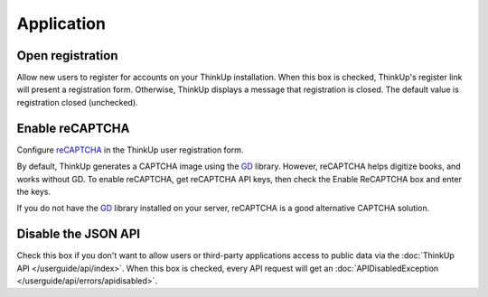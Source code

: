Application
===========

Open registration
-----------------

Allow new users to register for accounts on your ThinkUp installation. When this box is checked, ThinkUp's register link
will present a registration form. Otherwise, ThinkUp displays a message that registration is closed. The default value
is registration closed (unchecked).

Enable reCAPTCHA
----------------

Configure `reCAPTCHA <http://www.google.com/recaptcha>`_ in the ThinkUp user registration form. 

By default, ThinkUp generates a CAPTCHA image using the `GD <http://php.net/manual/en/book.image.php>`_ library. 
However, reCAPTCHA helps digitize books, and works without GD. To enable reCAPTCHA, get reCAPTCHA API keys, then 
check the Enable ReCAPTCHA box and enter the keys. 

If you do not have the `GD <http://php.net/manual/en/book.image.php>`_ library installed on your server, 
reCAPTCHA is a good alternative CAPTCHA solution.

Disable the JSON API
--------------------

Check this box if you don't want to allow users or third-party applications access to public data via the 
:doc:`ThinkUp API </userguide/api/index>`. When this box is checked, every API request will get 
an :doc:`APIDisabledException </userguide/api/errors/apidisabled>`.

